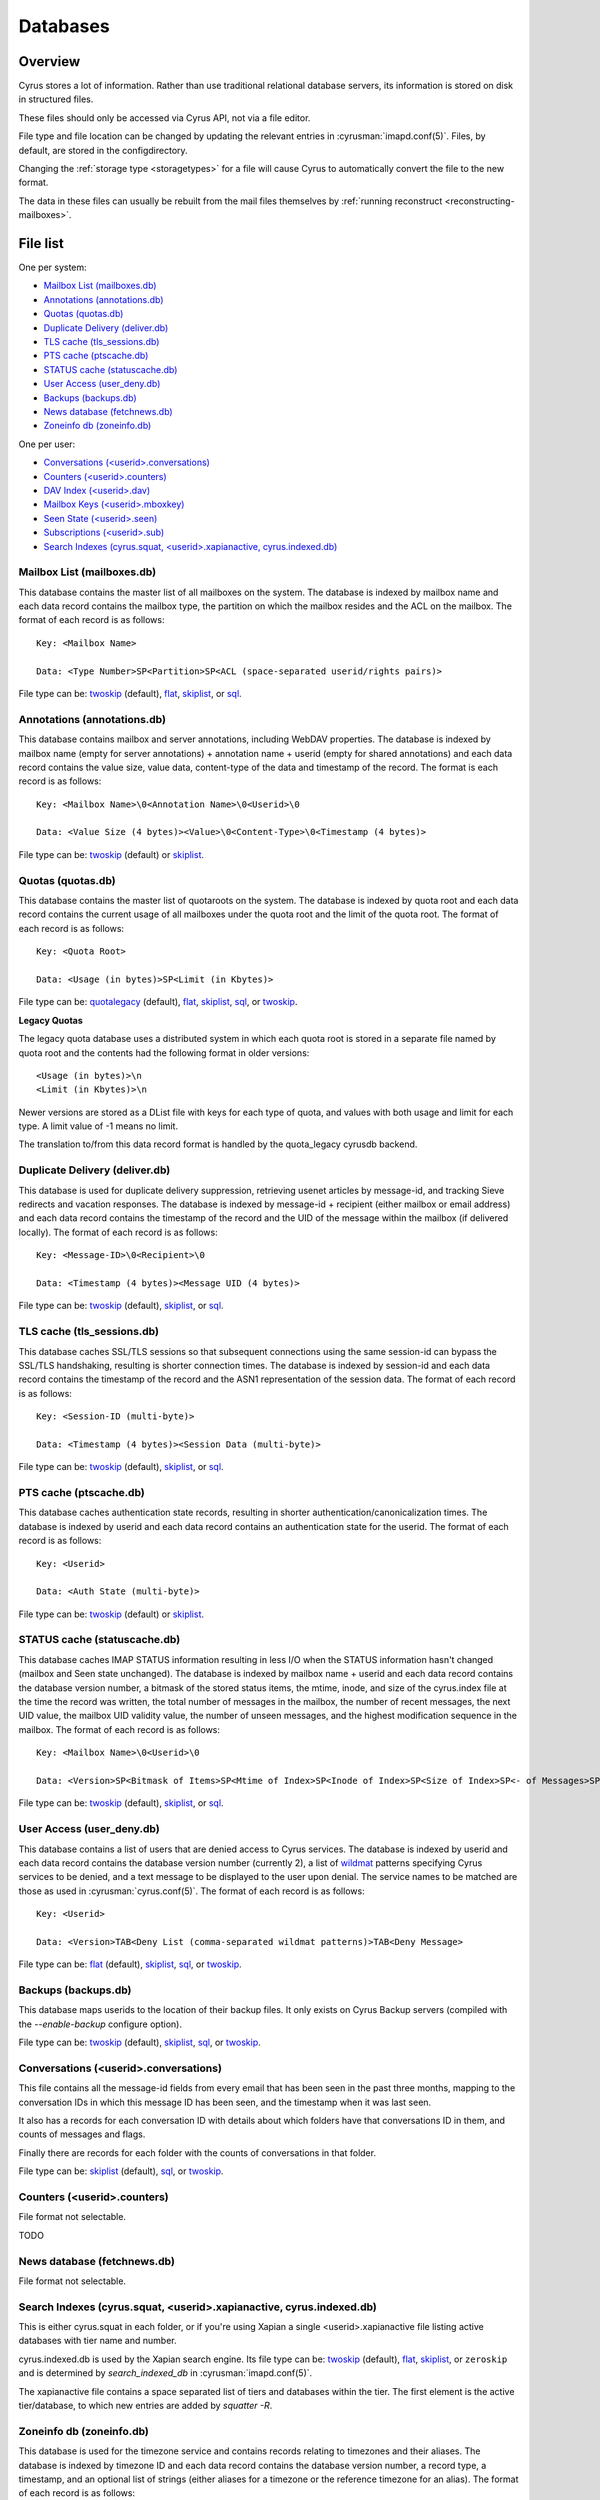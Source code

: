 .. _databases:

=========
Databases
=========

Overview
========

Cyrus stores a lot of information. Rather than use traditional relational
database servers, its information is stored on disk in structured files.

These files should only be accessed via Cyrus API, not via a file editor.

File type and file location can be changed by updating the relevant entries
in :cyrusman:`imapd.conf(5)`. Files, by default, are stored in the configdirectory.

Changing the :ref:`storage type <storagetypes>` for a file will cause
Cyrus to automatically convert the file to the new format.

The data in these files can usually be rebuilt from the mail files themselves by
:ref:`running reconstruct <reconstructing-mailboxes>`.

File list
=========

One per system:

* `Mailbox List (mailboxes.db)`_
* `Annotations (annotations.db)`_
* `Quotas (quotas.db)`_
* `Duplicate Delivery (deliver.db)`_
* `TLS cache (tls_sessions.db)`_
* `PTS cache (ptscache.db)`_
* `STATUS cache (statuscache.db)`_
* `User Access (user_deny.db)`_
* `Backups (backups.db)`_
* `News database (fetchnews.db)`_
* `Zoneinfo db (zoneinfo.db)`_

One per user:

* `Conversations (<userid>.conversations)`_
* `Counters (<userid>.counters)`_
* `DAV Index (<userid>.dav)`_
* `Mailbox Keys (<userid>.mboxkey)`_
* `Seen State (<userid>.seen)`_
* `Subscriptions (<userid>.sub)`_
* `Search Indexes (cyrus.squat, <userid>.xapianactive, cyrus.indexed.db)`_

.. _imap-concepts-deployment-db-mailboxes:

Mailbox List (mailboxes.db)
---------------------------

This database contains the master list of all mailboxes on the system. The
database is indexed by mailbox name and each data record contains the mailbox
type, the partition on which the mailbox resides and the ACL on the mailbox.
The format of each record is as follows::

    Key: <Mailbox Name>

    Data: <Type Number>SP<Partition>SP<ACL (space-separated userid/rights pairs)>

File type can be: `twoskip`_ (default), `flat`_, `skiplist`_, or `sql`_.

.. _imap-concepts-deployment-db-annotations:

Annotations (annotations.db)
----------------------------

This database contains mailbox and server annotations, including WebDAV
properties. The database is indexed by mailbox name (empty for server
annotations) + annotation name + userid (empty for shared annotations) and each
data record contains the value size, value data, content-type of the data and
timestamp of the record. The format is each record is as follows::

    Key: <Mailbox Name>\0<Annotation Name>\0<Userid>\0

    Data: <Value Size (4 bytes)><Value>\0<Content-Type>\0<Timestamp (4 bytes)>

File type can be: `twoskip`_  (default) or `skiplist`_.

.. _imap-concepts-deployment-db-quotas:

Quotas (quotas.db)
------------------

This database contains the master list of quotaroots on the system. The
database is indexed by quota root and each data record contains the current
usage of all mailboxes under the quota root and the limit of the quota root.
The format of each record is as follows::

    Key: <Quota Root>

    Data: <Usage (in bytes)>SP<Limit (in Kbytes)>

File type can be: `quotalegacy`_ (default), `flat`_, `skiplist`_, `sql`_, or `twoskip`_.


**Legacy Quotas**

The legacy quota database uses a distributed system in which each quota root is
stored in a separate file named by quota root and the contents had the
following format in older versions::

    <Usage (in bytes)>\n
    <Limit (in Kbytes)>\n

Newer versions are stored as a DList file with keys for each type of quota, and
values with both usage and limit for each type.  A limit value of -1 means no
limit.

The translation to/from this data record format is handled by the quota_legacy
cyrusdb backend.

.. _imap-concepts-deployment-db-deliver:

Duplicate Delivery (deliver.db)
-------------------------------

This database is used for duplicate delivery suppression, retrieving usenet
articles by message-id, and tracking Sieve redirects and vacation responses.
The database is indexed by message-id + recipient (either mailbox or email
address) and each data record contains the timestamp of the record and the
UID of the message within the mailbox (if delivered locally). The format of
each record is as follows::

    Key: <Message-ID>\0<Recipient>\0

    Data: <Timestamp (4 bytes)><Message UID (4 bytes)>

File type can be: `twoskip`_ (default), `skiplist`_, or `sql`_.


.. _imap-concepts-deployment-db-tls:

TLS cache (tls_sessions.db)
---------------------------

This database caches SSL/TLS sessions so that subsequent connections using the
same session-id can bypass the SSL/TLS handshaking, resulting is shorter
connection times. The database is indexed by session-id and each data record
contains the timestamp of the record and the ASN1 representation of the session
data. The format of each record is as follows::

    Key: <Session-ID (multi-byte)>

    Data: <Timestamp (4 bytes)><Session Data (multi-byte)>

File type can be: `twoskip`_ (default), `skiplist`_, or `sql`_.


.. _imap-concepts-deployment-db-pts:

PTS cache (ptscache.db)
-----------------------

This database caches authentication state records, resulting in shorter
authentication/canonicalization times. The database is indexed by userid and
each data record contains an authentication state for the userid. The format
of each record is as follows::

    Key: <Userid>

    Data: <Auth State (multi-byte)>

File type can be: `twoskip`_ (default) or `skiplist`_.


.. _imap-concepts-deployment-db-status:

STATUS cache (statuscache.db)
-----------------------------

This database caches IMAP STATUS information resulting in less I/O when the
STATUS information hasn't changed (mailbox and \Seen state unchanged). The
database is indexed by mailbox name + userid and each data record contains
the database version number, a bitmask of the stored status items, the mtime,
inode, and size of the cyrus.index file at the time the record was written,
the total number of messages in the mailbox, the number of recent messages,
the next UID value, the mailbox UID validity value, the number of unseen
messages, and the highest modification sequence in the mailbox. The format of
each record is as follows::

    Key: <Mailbox Name>\0<Userid>\0

    Data: <Version>SP<Bitmask of Items>SP<Mtime of Index>SP<Inode of Index>SP<Size of Index>SP<- of Messages>SP<- of Recent Messages>SP<Next UID>SP<UID Validity>SP<- of Unseen Messages>SP<Highest Mod Sequence>

File type can be: `twoskip`_ (default), `skiplist`_, or `sql`_.


.. _imap-concepts-deployment-db-userdeny:

User Access (user_deny.db)
--------------------------

This database contains a list of users that are denied access to Cyrus
services. The database is indexed by userid and each data record contains the
database version number (currently 2), a list of
`wildmat <https://tools.ietf.org/html/rfc3977#section-4>`_ patterns specifying
Cyrus services to be denied, and a text message to be displayed to the user
upon denial. The service names to be matched are those as used in
:cyrusman:`cyrus.conf(5)`. The format of each record is as follows::

    Key: <Userid>

    Data: <Version>TAB<Deny List (comma-separated wildmat patterns)>TAB<Deny Message>

File type can be: `flat`_ (default), `skiplist`_, `sql`_, or `twoskip`_.

.. _imap-concepts-deployment-db-backups:

Backups (backups.db)
--------------------

This database maps userids to the location of their backup files.  It only
exists on Cyrus Backup servers (compiled with the `--enable-backup` configure
option).

File type can be: `twoskip`_ (default), `skiplist`_, `sql`_, or `twoskip`_.

.. _imap-concepts-deployment-db-conversations:

Conversations (<userid>.conversations)
--------------------------------------

This file contains all the message-id fields from every email that has been seen
in the past three months, mapping to the conversation IDs in which this message
ID has been seen, and the timestamp when it was last seen.

It also has a records for each conversation ID with details about which folders
have that conversations ID in them, and counts of messages and flags.

Finally there are records for each folder with the counts of conversations in
that folder.

File type can be: `skiplist`_ (default), `sql`_, or `twoskip`_.

.. _imap-concepts-deployment-db-counters:

Counters (<userid>.counters)
----------------------------

File format not selectable.

TODO

.. _imap-concepts-deployment-db-fetchnews:

News database (fetchnews.db)
----------------------------

File format not selectable.

.. _imap-concepts-deployment-db-search:

Search Indexes (cyrus.squat, <userid>.xapianactive, cyrus.indexed.db)
---------------------------------------------------------------------

This is either cyrus.squat in each folder, or if you're using Xapian a single
<userid>.xapianactive file listing active databases with tier name and number.

cyrus.indexed.db is used by the Xapian search engine.  Its file type
can be: `twoskip`_ (default), `flat`_, `skiplist`_, or ``zeroskip`` and is
determined by `search_indexed_db` in :cyrusman:`imapd.conf(5)`.

The xapianactive file contains a space separated list of tiers and databases within
the tier.  The first element is the active tier/database, to which new entries are
added by `squatter -R`.

.. _imap-concepts-deployment-db-zoneinfo:

Zoneinfo db (zoneinfo.db)
-------------------------

This database is used for the timezone service and contains records
relating to timezones and their aliases.  The database is indexed by
timezone ID and each data record contains the database version
number, a record type, a timestamp, and an optional list of strings
(either aliases for a timezone or the reference timezone for an
alias).  The format of each record is as follows::

    Key: <TZID>

    Data: <Version>SP<Record Type>SP<Timestamp>SP<Data Strings (TAB-separated)>

File type can be: `twoskip`_ (default), `flat`_, or `skiplist`_.

.. _imap-concepts-deployment-db-seen:

Seen State (<userid>.seen)
--------------------------

This database is a per-user database and maintains the list of messages that
the user has read in each mailbox. The database is indexed by mailbox
unique-id and each data record contains the database version number, the
timestamp of when a message was last read, the message unique-id of the last
read message, the timestamp of the last record change and a list of message
unique-ids which have been read. The format of each record is as follows::

    Key: <Mailbox UID>

    Data: <Version>SP<Last Read Time>SP<Last Read UID>SP<Last Change Time>SP<List of Read UIDs>

File type can be: `twoskip`_ (default), `flat`_, or `skiplist`_.

.. _imap-concepts-deployment-db-sub:

Subscriptions (<userid>.sub)
----------------------------

This database is a per-user database and contains the list of mailboxes to
which the user has subscribed. The database is indexed by mailbox name and
each data record contains no data. The format of each record is follows::

    Key: <Mailbox Name>

    Data: None

File type can be: `flat`_ (default), `skiplist`_, or `twoskip`_.

.. _imap-concepts-deployment-db-xapianactive:

Search Index DB List (<userid>.xapianactive)
--------------------------------------------

TODO


.. _imap-concepts-deployment-db-mboxkey:

Mailbox Keys (<userid>.mboxkey)
-------------------------------

This database is a per-user database and contains the list of mailbox access
keys which are used for generating URLAUTH-authorized URLs. The database is
indexed by mailbox name and each data record contains the database version
number and the associated access key. The format of each record is follows::

    Key: <Mailbox Name>

    Data: <Version (2 bytes)><Access Key (multi-byte)>

File type can be: `twoskip`_ (default) or `skiplist`_.

.. _imap-concepts-deployment-db-userdav:

DAV Index (<userid>.dav)
------------------------

This embedded SQLite database is per-user and primarily maintains a
mapping from DAV resource names (URLs) to the corresponding Cyrus
mailboxes and IMAP message UIDs.  The database is designed to have
one table per resource type (iCalendar, vCard, etc) with each table
containing metadata specific to that resource type.

CalDAV
######

The format of the iCalendar table used by CalDAV is as follows::

    CREATE TABLE ical_objs (
        rowid INTEGER PRIMARY KEY,
        creationdate INTEGER,
        mailbox TEXT NOT NULL,
        resource TEXT NOT NULL,
        imap_uid INTEGER,
        lock_token TEXT,
        lock_owner TEXT,
        lock_ownerid TEXT,
        lock_expire INTEGER,
        comp_type INTEGER,
        ical_uid TEXT,
        organizer TEXT,
        dtstart TEXT,
        dtend TEXT,
        comp_flags INTEGER,
        sched_tag TEXT,
        UNIQUE( mailbox, resource )
    );


Because CalDAV Scheduling requires the server to locate a resource
by iCalendar UID regardless of which calendar collection (mailbox)
it resides in, the iCalendar table has an additional index as follows::

  CREATE INDEX idx_ical_uid ON ical_objs ( ical_uid );


CardDAV
#######

The format of the vCard table used by CardDAV is as follows::

    CREATE TABLE vcard_objs (
        rowid INTEGER PRIMARY KEY,
        creationdate INTEGER,
        mailbox TEXT NOT NULL,
        resource TEXT NOT NULL,
        imap_uid INTEGER,
        lock_token TEXT,
        lock_owner TEXT,
        lock_ownerid TEXT,
        lock_expire INTEGER,
        version INTEGER,
        vcard_uid TEXT,
        kind INTEGER,
        fullname TEXT,
        name TEXT,
        nickname TEXT,
        email TEXT,
        UNIQUE( mailbox, resource )
    );


.. _storagetypes:

Storage types
=============

Flat
----

Only for debugging. The file format is human-readable, but it is
slow for reads and writes, and is easily corrupted.

Twoskip
-------

**Recommended**. A robust implementation of `Skip List <https://en.wikipedia.org/wiki/Skip_list>`_.
Developers interested in the details can find more information at `these talk slides <http://opera.brong.fastmail.fm.user.fm/talks/twoskip/twoskip-yapc12.pdf>`_.

Skiplist
--------

An implementation of the `Skip List <https://en.wikipedia.org/wiki/Skip_list>`_
data structure. Deprecated in favour of `Twoskip`_ as it is not robust in
the face of disk failure.

sql
---

It is possible to store data in a normal relational SQL database. Generally
`Twoskip`_ is preferred as it is less operational overhead (the files can live
alongside Cyrus itself without requiring a separate server and DBA expertise
to manage). In addition, Cyrus performs much of the backups/replication/transactional
robustness that a SQL server provides, so the tradeoff is less compelling.

quotalegacy
-----------

Only valid for the `Quotas (quotas.db)`_.  Has the advantage of
virtually no lock contention.

